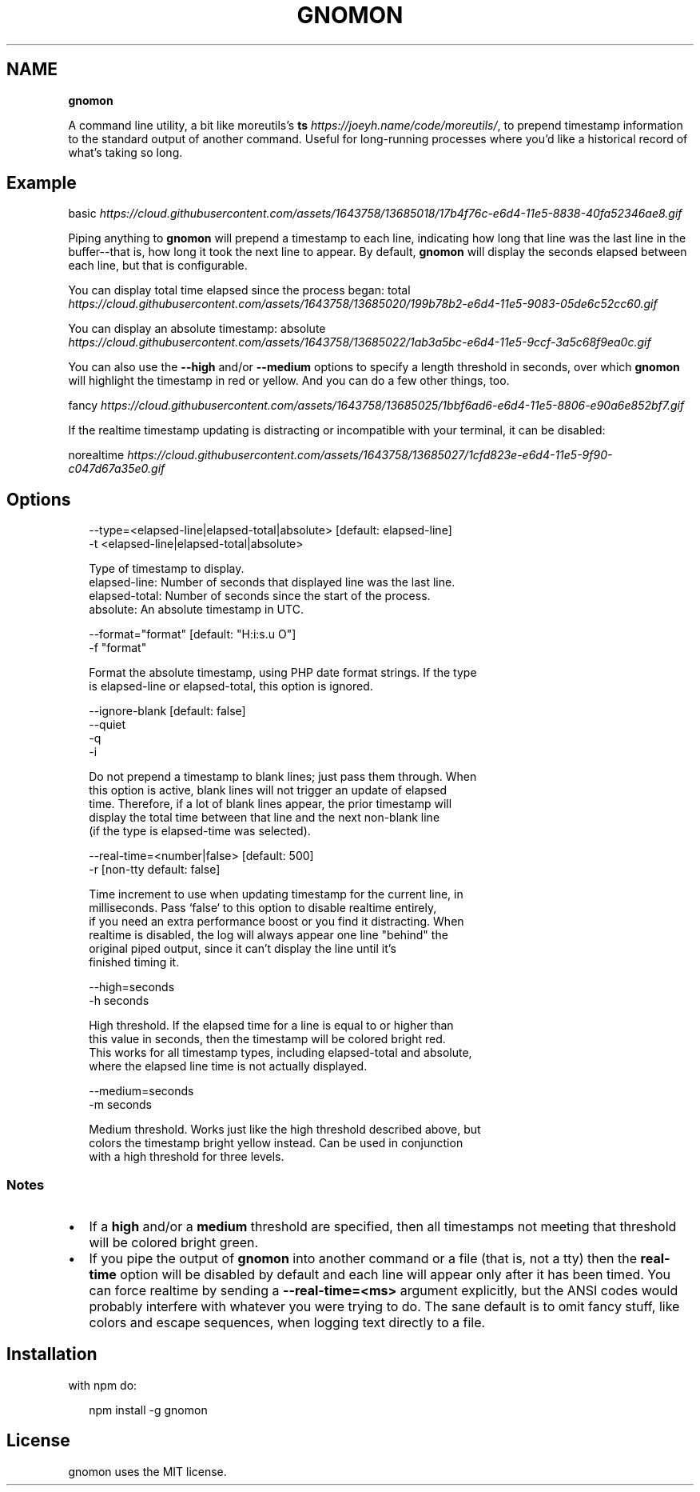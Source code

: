 .TH "GNOMON" "" "November 2016" "" ""
.SH "NAME"
\fBgnomon\fR
.P
A command line utility, a bit like
moreutils's \fBts\fR \fIhttps://joeyh\.name/code/moreutils/\fR, to prepend timestamp
information to the standard output of another command\. Useful for long\-running
processes where you'd like a historical record of what's taking so long\.
.SH Example
.P
basic \fIhttps://cloud\.githubusercontent\.com/assets/1643758/13685018/17b4f76c\-e6d4\-11e5\-8838\-40fa52346ae8\.gif\fR
.P
Piping anything to \fBgnomon\fP will prepend a timestamp to each line, indicating 
how long that line was the last line in the buffer\-\-that is, how long it took
the next line to appear\. By default, \fBgnomon\fP will display the seconds elapsed
between each line, but that is configurable\.
.P
You can display total time elapsed since the process began:
total \fIhttps://cloud\.githubusercontent\.com/assets/1643758/13685020/199b78b2\-e6d4\-11e5\-9083\-05de6c52cc60\.gif\fR
.P
You can display an absolute timestamp:
absolute \fIhttps://cloud\.githubusercontent\.com/assets/1643758/13685022/1ab3a5bc\-e6d4\-11e5\-9ccf\-3a5c68f9ea0c\.gif\fR
.P
You can also use the \fB\-\-high\fP and/or \fB\-\-medium\fP options to specify a length
threshold in seconds, over which \fBgnomon\fP will highlight the timestamp in red
or yellow\. And you can do a few other things, too\.
.P
fancy \fIhttps://cloud\.githubusercontent\.com/assets/1643758/13685025/1bbf6ad6\-e6d4\-11e5\-8806\-e90a6e852bf7\.gif\fR
.P
If the realtime timestamp updating is distracting or incompatible with your
terminal, it can be disabled:
.P
norealtime \fIhttps://cloud\.githubusercontent\.com/assets/1643758/13685027/1cfd823e\-e6d4\-11e5\-9f90\-c047d67a35e0\.gif\fR
.SH Options
.P
.RS 2
.nf
\-\-type=<elapsed\-line|elapsed\-total|absolute>        [default: elapsed\-line]
\-t <elapsed\-line|elapsed\-total|absolute>

  Type of timestamp to display\.
    elapsed\-line: Number of seconds that displayed line was the last line\.
    elapsed\-total: Number of seconds since the start of the process\.
    absolute: An absolute timestamp in UTC\.

\-\-format="format"                                   [default: "H:i:s\.u O"]
\-f "format"

  Format the absolute timestamp, using PHP date format strings\. If the type
  is elapsed\-line or elapsed\-total, this option is ignored\.

\-\-ignore\-blank                                      [default: false]
\-\-quiet
\-q
\-i

  Do not prepend a timestamp to blank lines; just pass them through\. When
  this option is active, blank lines will not trigger an update of elapsed
  time\. Therefore, if a lot of blank lines appear, the prior timestamp will
  display the total time between that line and the next non\-blank line
  (if the type is elapsed\-time was selected)\.

\-\-real\-time=<number|false>                          [default: 500]
\-r                                                  [non\-tty default: false]

  Time increment to use when updating timestamp for the current line, in
  milliseconds\. Pass `false` to this option to disable realtime entirely,
  if you need an extra performance boost or you find it distracting\. When
  realtime is disabled, the log will always appear one line "behind" the
  original piped output, since it can't display the line until it's
  finished timing it\.

\-\-high=seconds
\-h seconds

  High threshold\. If the elapsed time for a line is equal to or higher than
  this value in seconds, then the timestamp will be colored bright red\.
  This works for all timestamp types, including elapsed\-total and absolute,
  where the elapsed line time is not actually displayed\.

\-\-medium=seconds
\-m seconds

  Medium threshold\. Works just like the high threshold described above, but
  colors the timestamp bright yellow instead\. Can be used in conjunction
  with a high threshold for three levels\.
.fi
.RE
.SS Notes
.RS 0
.IP \(bu 2
If a \fBhigh\fP and/or a \fBmedium\fP threshold are specified, then all timestamps not
meeting that threshold will be colored bright green\.
.IP \(bu 2
If you pipe the output of \fBgnomon\fP into another command or a file (that is,
not a tty) then the \fBreal\-time\fP option will be disabled by default and each line
will appear only after it has been timed\. You can force realtime by sending a
\fB\-\-real\-time=<ms>\fP argument explicitly, but the ANSI codes would probably
interfere with whatever you were trying to do\. The sane default is to omit fancy
stuff, like colors and escape sequences, when logging text directly to a file\.

.RE
.SH Installation
.P
with npm do:
.P
.RS 2
.nf
npm install \-g gnomon
.fi
.RE
.SH License
.P
gnomon uses the MIT license\.

